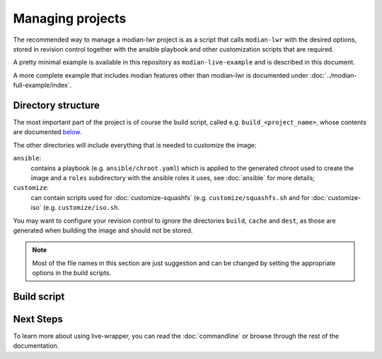 *******************
 Managing projects
*******************

The recommended way to manage a modian-lwr project is as a script that
calls ``modian-lwr`` with the desired options, stored in revision
control together with the ansible playbook and other customization
scripts that are required.

A pretty minimal example is available in this repository as
``modian-live-example`` and is described in this document.

A more complete example that includes modian features other than
modian-lwr is documented under :doc:`../modian-full-example/index`.

Directory structure
===================

The most important part of the project is of course the build script,
called e.g. ``build_<project_name>``, whose contents are documented
`below <build_script>`_.

The other directories will include everything that is needed to
customize the image:

``ansible``:
   contains a playbook (e.g. ``ansible/chroot.yaml``) which is applied
   to the generated chroot used to create the image and a ``roles``
   subdirectory with the ansible roles it uses, see :doc:`ansible` for
   more details;
``customize``:
   can contain scripts used for :doc:`customize-squashfs` (e.g.
   ``customize/squashfs.sh`` and for :doc:`customize-iso` (e.g.
   ``customize/iso.sh``.

You may want to configure your revision control to ignore the
directories ``build``, ``cache`` and ``dest``, as those are generated
when building the image and should not be stored.

.. note::

   Most of the file names in this section are just suggestion and can be
   changed by setting the appropriate options in the build scripts.

Build script
============



Next Steps
==========

To learn more about using live-wrapper, you can read the
:doc:`commandline` or browse through the rest of the documentation.
